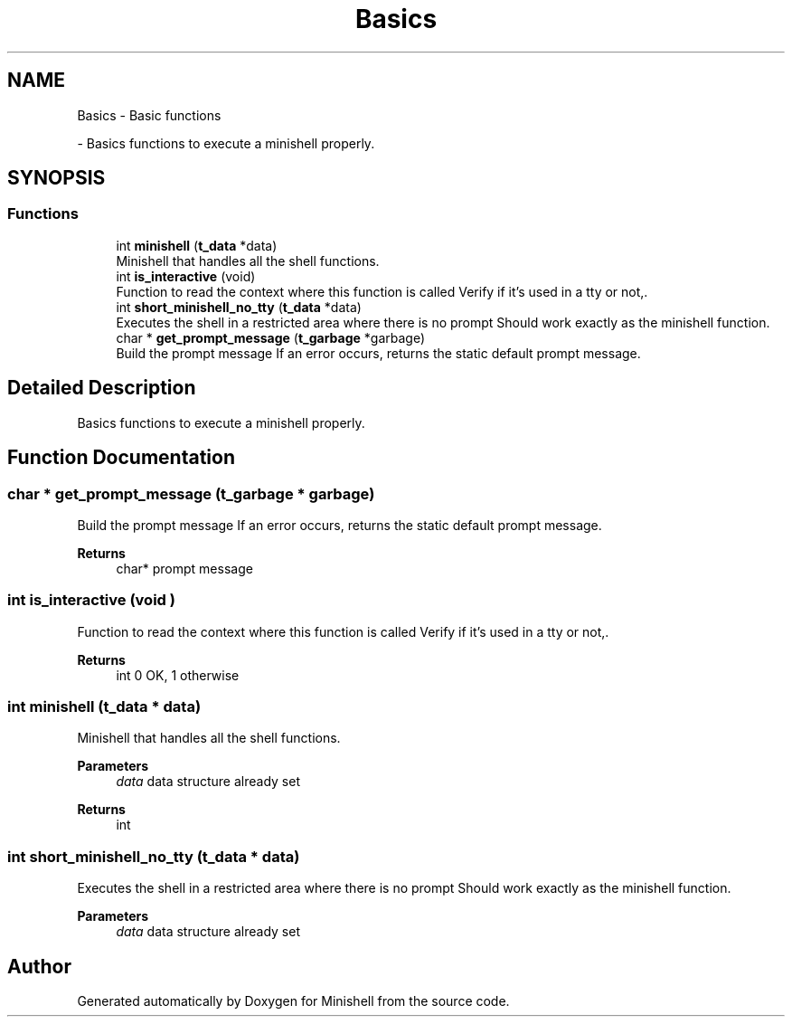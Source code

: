 .TH "Basics" 3 "Minishell" \" -*- nroff -*-
.ad l
.nh
.SH NAME
Basics \- Basic functions
.PP
 \- Basics functions to execute a minishell properly\&.  

.SH SYNOPSIS
.br
.PP
.SS "Functions"

.in +1c
.ti -1c
.RI "int \fBminishell\fP (\fBt_data\fP *data)"
.br
.RI "Minishell that handles all the shell functions\&. "
.ti -1c
.RI "int \fBis_interactive\fP (void)"
.br
.RI "Function to read the context where this function is called Verify if it's used in a tty or not,\&. "
.ti -1c
.RI "int \fBshort_minishell_no_tty\fP (\fBt_data\fP *data)"
.br
.RI "Executes the shell in a restricted area where there is no prompt Should work exactly as the minishell function\&. "
.ti -1c
.RI "char * \fBget_prompt_message\fP (\fBt_garbage\fP *garbage)"
.br
.RI "Build the prompt message If an error occurs, returns the static default prompt message\&. "
.in -1c
.SH "Detailed Description"
.PP 
Basics functions to execute a minishell properly\&. 


.SH "Function Documentation"
.PP 
.SS "char * get_prompt_message (\fBt_garbage\fP * garbage)"

.PP
Build the prompt message If an error occurs, returns the static default prompt message\&. 
.PP
\fBReturns\fP
.RS 4
char* prompt message 
.RE
.PP

.SS "int is_interactive (void )"

.PP
Function to read the context where this function is called Verify if it's used in a tty or not,\&. 
.PP
\fBReturns\fP
.RS 4
int 0 OK, 1 otherwise 
.RE
.PP

.SS "int minishell (\fBt_data\fP * data)"

.PP
Minishell that handles all the shell functions\&. 
.PP
\fBParameters\fP
.RS 4
\fIdata\fP data structure already set 
.RE
.PP
\fBReturns\fP
.RS 4
int 
.RE
.PP

.SS "int short_minishell_no_tty (\fBt_data\fP * data)"

.PP
Executes the shell in a restricted area where there is no prompt Should work exactly as the minishell function\&. 
.PP
\fBParameters\fP
.RS 4
\fIdata\fP data structure already set 
.RE
.PP

.SH "Author"
.PP 
Generated automatically by Doxygen for Minishell from the source code\&.

